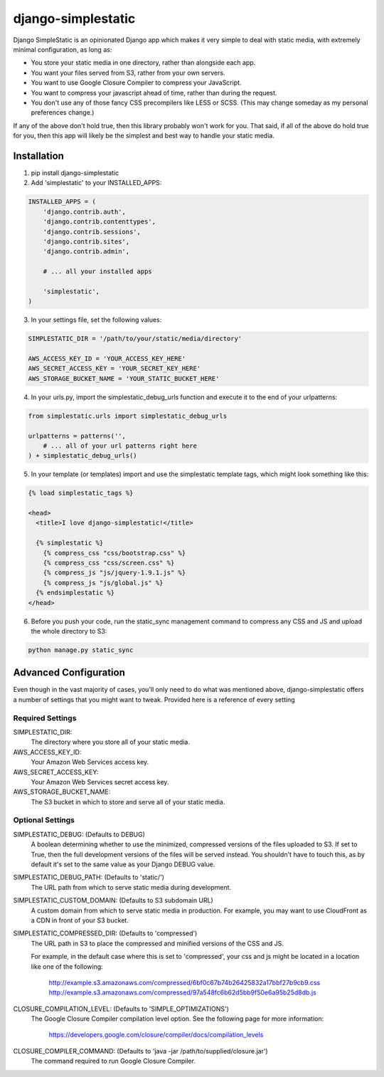 django-simplestatic
===================

Django SimpleStatic is an opinionated Django app which makes it very simple to
deal with static media, with extremely minimal configuration, as long as:

* You store your static media in one directory, rather than alongside each app.
* You want your files served from S3, rather from your own servers.
* You want to use Google Closure Compiler to compress your JavaScript.
* You want to compress your javascript ahead of time, rather than during the
  request.
* You don't use any of those fancy CSS precompilers like LESS or SCSS. (This
  may change someday as my personal preferences change.)

If any of the above don't hold true, then this library probably won't work for
you.  That said, if all of the above do hold true for you, then this app will
likely be the simplest and best way to handle your static media.


Installation
------------

1. pip install django-simplestatic

2. Add 'simplestatic' to your INSTALLED_APPS:

.. code-block:: python

    INSTALLED_APPS = (
        'django.contrib.auth',
        'django.contrib.contenttypes',
        'django.contrib.sessions',
        'django.contrib.sites',
        'django.contrib.admin',

        # ... all your installed apps

        'simplestatic',
    )

3. In your settings file, set the following values:

.. code-block:: python

    SIMPLESTATIC_DIR = '/path/to/your/static/media/directory'

    AWS_ACCESS_KEY_ID = 'YOUR_ACCESS_KEY_HERE'
    AWS_SECRET_ACCESS_KEY = 'YOUR_SECRET_KEY_HERE'
    AWS_STORAGE_BUCKET_NAME = 'YOUR_STATIC_BUCKET_HERE'

4. In your urls.py, import the simplestatic_debug_urls function and execute it
   to the end of your urlpatterns:

.. code-block:: python

    from simplestatic.urls import simplestatic_debug_urls

    urlpatterns = patterns('',
        # ... all of your url patterns right here
    ) + simplestatic_debug_urls()

5. In your template (or templates) import and use the simplestatic template
   tags, which might look something like this:

.. code-block:: html+django

    {% load simplestatic_tags %}

    <head>
      <title>I love django-simplestatic!</title>

      {% simplestatic %}
        {% compress_css "css/bootstrap.css" %}
        {% compress_css "css/screen.css" %}
        {% compress_js "js/jquery-1.9.1.js" %}
        {% compress_js "js/global.js" %}
      {% endsimplestatic %}
    </head>

6. Before you push your code, run the static_sync management command to
   compress any CSS and JS and upload the whole directory to S3:

.. code-block:: console

    python manage.py static_sync


Advanced Configuration
----------------------

Even though in the vast majority of cases, you'll only need to do what was
mentioned above, django-simplestatic offers a number of settings that you might
want to tweak.  Provided here is a reference of every setting


Required Settings
~~~~~~~~~~~~~~~~~

SIMPLESTATIC_DIR:
    The directory where you store all of your static media.

AWS_ACCESS_KEY_ID:
    Your Amazon Web Services access key.

AWS_SECRET_ACCESS_KEY:
    Your Amazon Web Services secret access key.

AWS_STORAGE_BUCKET_NAME:
    The S3 bucket in which to store and serve all of your static media.


Optional Settings
~~~~~~~~~~~~~~~~~

SIMPLESTATIC_DEBUG: (Defaults to DEBUG)
    A boolean determining whether to use the minimized, compressed versions of
    the files uploaded to S3.  If set to True, then the full development
    versions of the files will be served instead.  You shouldn't have to touch
    this, as by default it's set to the same value as your Django DEBUG value.

SIMPLESTATIC_DEBUG_PATH: (Defaults to 'static/')
    The URL path from which to serve static media during development.

SIMPLESTATIC_CUSTOM_DOMAIN: (Defaults to S3 subdomain URL)
    A custom domain from which to serve static media in production. For
    example, you may want to use CloudFront as a CDN in front of your S3
    bucket.

SIMPLESTATIC_COMPRESSED_DIR: (Defaults to 'compressed')
    The URL path in S3 to place the compressed and minified versions of the CSS
    and JS.

    For example, in the default case where this is set to 'compressed', your
    css and js might be located in a location like one of the following:

        http://example.s3.amazonaws.com/compressed/6bf0c67b74b26425832a17bbf27b9cb9.css
        http://example.s3.amazonaws.com/compressed/97a548fc6b62d5bb9f50e6a95b25d8db.js

CLOSURE_COMPILATION_LEVEL: (Defaults to 'SIMPLE_OPTIMIZATIONS')
    The Google Closure Compiler compilation level option.  See the following
    page for more information:

        https://developers.google.com/closure/compiler/docs/compilation_levels

CLOSURE_COMPILER_COMMAND: (Defaults to 'java -jar /path/to/supplied/closure.jar')
    The command required to run Google Closure Compiler.

